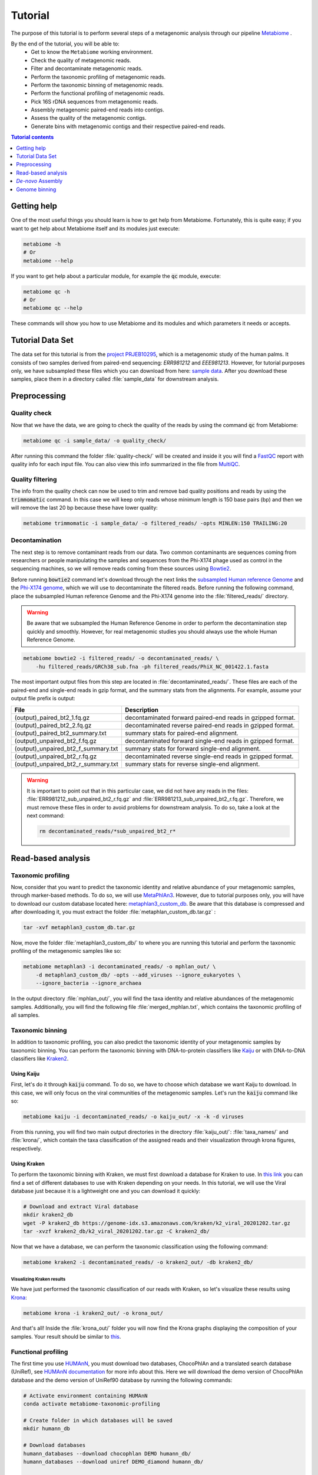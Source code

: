 .. _tutorial:

Tutorial
========

The purpose of this tutorial is to perform several steps of a metagenomic
analysis through our pipeline
`Metabiome <https://github.com/Nesper94/metabiome>`_ .

By the end of the tutorial, you will be able to:
    * Get to know the ``Metabiome`` working environment.
    * Check the quality of metagenomic reads.
    * Filter and decontaminate metagenomic reads.
    * Perform the taxonomic profiling of metagenomic reads.
    * Perform the taxonomic binning of metagenomic reads.
    * Perform the functional profiling of metagenomic reads.
    * Pick 16S rDNA sequences from metagenomic reads.
    * Assembly metagenomic paired-end reads into contigs.
    * Assess the quality of the metagenomic contigs.
    * Generate bins with metagenomic contigs and their respective paired-end reads.

.. contents:: Tutorial contents
    :depth: 1
    :local:

Getting help
************

One of the most useful things you should learn is how to get help from
Metabiome. Fortunately, this is quite easy; if you want to get help about
Metabiome itself and its modules just execute:

.. code-block:: bash

    metabiome -h
    # Or
    metabiome --help

If you want to get help about a particular module, for example the :code:`qc`
module, execute:

.. code-block:: bash

    metabiome qc -h
    # Or
    metabiome qc --help

These commands will show you how to use Metabiome and its modules and which
parameters it needs or accepts.

Tutorial Data Set
*****************

The  data set for this tutorial is from the
`project PRJEB10295 <https://www.ebi.ac.uk/ena/browser/view/PRJEB10295>`_,
which is a metagenomic study of the human palms. It consists of two samples derived
from paired-end sequencing: *ERR981212* and *EEE981213*. However, for tutorial
purposes only, we have subsampled these files which you can download from here:
`sample data <https://drive.google.com/drive/folders/1TxZPUrRVkoRa8rJNHiOx1sm7GdYN__5y?usp=sharing>`_.
After you download these samples, place them in a directory called
:file:`sample_data` for downstream analysis.

Preprocessing
*************

Quality check
-------------

Now that we have the data, we are going to check the quality of the reads by
using the command :code:`qc` from Metabiome:

.. code-block:: bash

    metabiome qc -i sample_data/ -o quality_check/

After running this command the folder :file:`quality-check/` will be created
and inside it you will find a `FastQC <https://www.bioinformatics.babraham.ac.uk/projects/fastqc/>`_
report with quality info for each input file. You can also view this info
summarized in the file from `MultiQC <https://multiqc.info/>`_.

Quality filtering
-----------------

The info from the quality check can now be used to trim and remove bad quality
positions and reads by using the :code:`trimmomatic` command. In this case we
will keep only reads whose minimum length is 150 base pairs (bp) and then we
will remove the last 20 bp because these have lower quality:

.. code-block:: bash

    metabiome trimmomatic -i sample_data/ -o filtered_reads/ -opts MINLEN:150 TRAILING:20

Decontamination
---------------

The next step is to remove contaminant reads from our data. Two common
contaminants are sequences coming from researchers or people manipulating the
samples and sequences from the Phi-X174 phage used as control in the
sequencing machines, so we will remove reads coming from these sources using
`Bowtie2 <http://bowtie-bio.sourceforge.net/bowtie2/index.shtml>`_.

Before running :code:`bowtie2` command let's download through the next links the
`subsampled Human reference Genome <https://drive.google.com/file/d/1f49lWDaX63FefH150PZ_p9FUa5UwE5zk/view?usp=sharing>`_
and the `Phi-X174 genome <https://drive.google.com/file/d/1uRdEzysZCySSkBqp-uEn-Cx5MbsQ5F8n/view?usp=sharing>`_,
which we will use to decontaminate the filtered reads. Before running the following
command, place the subsampled Human reference Genome and the Phi-X174 genome into the :file:`filtered_reads/` directory.


.. warning:: Be aware that we subsampled the Human Reference Genome in order to
    perform the decontamination step quickly and smoothly. However, for real
    metagenomic studies you should always use the whole Human Reference Genome.

.. code-block:: bash

    metabiome bowtie2 -i filtered_reads/ -o decontaminated_reads/ \
        -hu filtered_reads/GRCh38_sub.fna -ph filtered_reads/PhiX_NC_001422.1.fasta

The most important output files from this step are located in
:file:`decontaminated_reads/`. These files are each of the paired-end and
single-end reads in gzip format, and the summary stats from the alignments.
For example, assume your output file prefix is output:

+-------------------------------------+--------------------------------------------------------------+
| File                                | Description                                                  |
+=====================================+==============================================================+
| (output)_paired_bt2_1.fq.gz         | decontaminated forward paired-end reads in gzipped format.   |
+-------------------------------------+--------------------------------------------------------------+
| (output)_paired_bt2_2.fq.gz         | decontaminated reverse paired-end reads in gzipped format.   |
+-------------------------------------+--------------------------------------------------------------+
| (output)_paired_bt2_summary.txt     | summary stats for paired-end alignment.                      |
+-------------------------------------+--------------------------------------------------------------+
| (output)_unpaired_bt2_f.fq.gz       | decontaminated forward single-end reads in gzipped format.   |
+-------------------------------------+--------------------------------------------------------------+
| (output)_unpaired_bt2_f_summary.txt | summary stats for forward single-end alignment.              |
+-------------------------------------+--------------------------------------------------------------+
| (output)_unpaired_bt2_r.fq.gz       | decontaminated reverse single-end reads in gzipped format.   |
+-------------------------------------+--------------------------------------------------------------+
| (output)_unpaired_bt2_r_summary.txt | summary stats for reverse single-end alignment.              |
+-------------------------------------+--------------------------------------------------------------+


.. warning:: It is important to point out that in this particular case,
    we did not have any reads in the files: :file:`ERR981212_sub_unpaired_bt2_r.fq.gz`
    and :file:`ERR981213_sub_unpaired_bt2_r.fq.gz`. Therefore, we must
    remove these files in order to avoid problems for downstream analysis.
    To do so, take a look at the next command:

    .. code-block:: bash

        rm decontaminated_reads/*sub_unpaired_bt2_r*

Read-based analysis
*******************

Taxonomic profiling
-------------------

Now, consider that you want to predict the taxonomic identity and relative
abundance of your metagenomic samples, through marker-based methods. To do so,
we will use `MetaPhlAn3 <https://huttenhower.sph.harvard.edu/metaphlan/>`_.
However, due to tutorial purposes only, you will have to download our custom
database located here: `metaphlan3_custom_db <https://drive.google.com/drive/folders/1xNzSYTjSYlfycDsSC6_QM47y9Yid9Oe5?usp=sharing>`_.
Be aware that this database is compressed and after downloading it, you must
extract the folder :file:`metaphlan_custom_db.tar.gz` :

.. code-block:: bash

    tar -xvf metaphlan3_custom_db.tar.gz

Now, move the folder :file:`metaphlan3_custom_db/` to where you
are running this tutorial and perform the taxonomic profiling of the
metagenomic samples like so:

.. code-block:: bash

    metabiome metaphlan3 -i decontaminated_reads/ -o mphlan_out/ \
        -d metaphlan3_custom_db/ -opts --add_viruses --ignore_eukaryotes \
        --ignore_bacteria --ignore_archaea

In the output directory :file:`mphlan_out/`, you will find the taxa identity and
relative abundances of the metagenomic samples. Additionally, you will find the
following file :file:`merged_mphlan.txt`, which contains the taxonomic profiling
of all samples.


Taxonomic binning
-----------------

In addition to taxonomic profiling, you can also predict the taxonomic identity
of your metagenomic samples by taxonomic binning. You can perform the taxonomic
binning with DNA-to-protein classifiers like `Kaiju <http://kaiju.binf.ku.dk/>`_
or with DNA-to-DNA classifiers like `Kraken2 <https://github.com/DerrickWood/kraken2/wiki>`_.

Using Kaiju
...........

First, let's do it through :code:`kaiju` command. To do so, we have
to choose which database we want Kaiju to download. In this case, we will only
focus on the viral communities of the metagenomic samples. Let's run the
:code:`kaiju` command like so:

.. code-block:: bash

    metabiome kaiju -i decontaminated_reads/ -o kaiju_out/ -x -k -d viruses

From this running, you will find two main output directories in the directory
:file:`kaiju_out/`: :file:`taxa_names/` and :file:`krona/`, which contain
the taxa classification of the assigned reads and their visualization through
krona figures, respectively.

Using Kraken
............

To perform the taxonomic binning with Kraken, we must first download a database
for Kraken to use. In `this link <https://benlangmead.github.io/aws-indexes/k2>`_
you can find a set of different databases to use with Kraken depending on your
needs. In this tutorial, we will use the Viral database just because it is a
lightweight one and you can download it quickly:

.. code-block:: bash

    # Download and extract Viral database
    mkdir kraken2_db
    wget -P kraken2_db https://genome-idx.s3.amazonaws.com/kraken/k2_viral_20201202.tar.gz
    tar -xvzf kraken2_db/k2_viral_20201202.tar.gz -C kraken2_db/

Now that we have a database, we can perform the taxonomic classification using
the following command:

.. code-block:: bash

    metabiome kraken2 -i decontaminated_reads/ -o kraken2_out/ -db kraken2_db/

Visualizing Kraken results
''''''''''''''''''''''''''

We have just performed the taxonomic classification of our reads with Kraken, so
let's visualize these results using `Krona <https://github.com/marbl/Krona/wiki>`_:

.. code-block:: bash

    metabiome krona -i kraken2_out/ -o krona_out/

And that's all! Inside the :file:`krona_out/` folder you will now find the Krona
graphs displaying the composition of your samples. Your result should be
similar to `this <_static/taxonomy.krona.html>`_.

Functional profiling
--------------------

The first time you use `HUMAnN <https://huttenhower.sph.harvard.edu/humann/>`_,
you must download two databases, ChocoPhlAn and a translated search database
(UniRef), see `HUMAnN documentation <https://github.com/biobakery/humann#5-download-the-databases>`_
for more info about this. Here we will download the demo version of ChocoPhlAn
database and the demo version of UniRef90 database by running the following
commands:

.. code-block:: bash

    # Activate environment containing HUMAnN
    conda activate metabiome-taxonomic-profiling

    # Create folder in which databases will be saved
    mkdir humann_db

    # Download databases
    humann_databases --download chocophlan DEMO humann_db/
    humann_databases --download uniref DEMO_diamond humann_db/

    # Deactivate environment
    conda deactivate

After downloading databases we are ready to profile our samples with HUMAnN:

.. code-block:: bash

    metabiome humann -i decontaminated_reads/ -o humann_results/


16S rDNA picking
----------------
Now, lets suppose you want to perform additional analyses based on the 16S rDNA.
The :code:`bbduk` command can pick the 16S rDNA from your metagenomic samples through
`BBDuk <https://jgi.doe.gov/data-and-tools/bbtools/bb-tools-user-guide/bbduk-guide/>`_.
But first, you will need to download the 16S rDNA sequences from the database of
your choice. In this case, we will use our `custom 16S rDNA database of the phylum Firmicutes
<https://drive.google.com/file/d/1dOIgupiE-xpORIR-7jxaTMI63NXQBvdH/view?usp=sharing>`_.
Place this database into a directory called :file:`16S_db` and go ahead and
run :code:`bbduk` command like so:

.. code-block:: bash

    metabiome bbduk -i decontaminated_reads/ -o bbduk_out/ \
        -D 16S_db/Firmicutes_rRNA_16S_silva.fa.gz -opts -Xmx2g

The output of :code:`bbduk` command is located in :file:`bbduk_out/`. This output is
very similar to the `Decontamination section <Decontamination_>`_ output.
However, in this context these files are the metagenomic reads that did
aligned to the Firmicutes 16S rDNA sequences.

*De-novo* Assembly
******************

Genome assembly
---------------

In this step you can use two different assemblers that receive the output from
:code:`bowtie2`: `metaSPAdes <https://cab.spbu.ru/software/spades/>`_ and
`MEGAHIT <https://github.com/voutcn/megahit>`_, in order to obtain contigs.
You can use just the assembler you like the most, or use both as we will do in
this tutorial. To perform the assembly, just run the following commands but keep
present that this may take several minutes so just sit tight!


Using MetaSPAdes
................

.. code-block:: bash

    # metaSPAdes
    metabiome metaspades -i decontaminated_reads/ -o metaspades_assembled_reads/


Using MEGAHIT
.............

.. code-block:: bash

    # MEGAHIT
    metabiome megahit -i decontaminated_reads/ -o megahit_assembled_reads/

.. note::

    By default, Metabiome doesn't perform co-assembly of multiple samples but
    instead it runs individual assemblies for each sample. If you want to
    perform co-assembly of many samples, see :ref:`How to perform co-assembly of
    samples <co-assembly>`.

These output genome draft assemblies are frequently used to perform genome quality assessment
and binning.

Quality assembly
----------------

In order to assess the quality of the assemblies performed in the previous step,
we are going to use `MetaQUAST <http://quast.sourceforge.net/metaquast>`_. The
minimal input for MetaQUAST is a folder with contigs in FASTA format, then
MetaQUAST will search and download reference sequences for you. However, in this
tutorial we will use the Metabiome's ``-opts`` flag (See :ref:`opts-flag`) in
order to give MetaQUAST a reference sequence to compare our contigs. As BeAn
58058 virus was one of the most abundant virus in our samples, we will use its
genome:

.. code-block:: bash

    # Create directory with reference sequence
    mkdir metaquast_ref_seq

    # Download reference genome
    wget -P metaquast_ref_seq ftp://ftp.ncbi.nlm.nih.gov/genomes/refseq/viral/BeAn_58058_virus/latest_assembly_versions/GCF_001907825.1_ViralProj357638/GCF_001907825.1_ViralProj357638_genomic.fna.gz

    # Run MetaQUAST
    metabiome metaquast -i megahit_assembled_reads/ERR981212_sub_paired_bt2/ -o metaquast_out \
        -opts -r metaquast_ref_seqs/GCF_001907825.1_ViralProj357638_genomic.fna.gz

Genome binning
**************

The following step is to generate bins from the previous draft genomes or
contigs. To do so, we will use the contigs from MetaSPAdes's output through three
different binners: `MetaBAT2 <https://bitbucket.org/berkeleylab/metabat/>`_,
`MaxBin2 <https://sourceforge.net/projects/maxbin2/>`_ and
`CONCOCT <https://concoct.readthedocs.io/en/latest/>`_.
Depending on the options you provide, these binners will need the contigs and
the reads that generated those contigs in order to run. In this case, we will
use both files located in the directory :file:`contigs_reads/`.

.. note:: Keep in mind that your contigs must have the same filename as
    their respective paired-end reads. Thus, your :file:`contigs_reads/`
    directory should look like this:

    .. code-block:: bash

        # Contig and their respective paired-end reads of the sample ERR981212
        ERR981212_sub_paired_bt2.fasta
        ERR981212_sub_paired_bt2_1.fq.gz
        ERR981212_sub_paired_bt2_2.fq.gz

        # Contig and their respective paired-end reads of the sample ERR981213
        ERR981213_sub_paired_bt2.fasta
        ERR981213_sub_paired_bt2_1.fq.gz
        ERR981213_sub_paired_bt2_2.fq.gz


Using MetaBAT2
--------------

Let's begin with MetaBAT2, which requires the contigs in gzip format in
order to run. Here is an example of how you should do it before running
:code:`metabat2` command :

.. code-block:: bash

    # Create input directory
    mkdir gzip_contigs

    # Copy contigs to the input directory
    cp contigs_reads/*.fasta gzip_contigs/

    # Compress the contigs in the required gzip format
    gzip gzip_contigs/*.fasta

    # Run MetaBAT2
    metabiome metabat2 -i gzip_contigs/ -o metabat2_out/ \
        -opts -m 1500 --maxP 50 --minS 30 --maxEdges 100 --minClsSize 1000

For example, MetaBAT2 will generate 23 bins from the assembly of
the sample ERR981212, which are located in :file:`metabat2_out/ERR981212_sub_paired_bt2/`.

.. code-block:: bash

    ERR981212_sub_paired_bt2.1.fa
    ERR981212_sub_paired_bt2.2.fa
    ERR981212_sub_paired_bt2.3.fa
    ERR981212_sub_paired_bt2.4.fa
    ......
    ERR981212_sub_paired_bt2.21.fa
    ERR981212_sub_paired_bt2.22.fa
    ERR981212_sub_paired_bt2.23.fa

Using MaxBin2
-------------

The next binner will be MaxBin2. Let's run the command :code:`maxbin2`
like so:

.. code-block:: bash

    metabiome maxbin2 -i contigs_reads/ -o maxbin2_out/ \
        -opts -min_contig_length 500 -prob_threshold 0.6

For example, MaxBin2 will generate just 1 bin and many too-short
bins from the sample ERR981212, which are located in
:file:`maxbin2_out/ERR981212_sub_paired_bt2/` and
:file:`maxbin2_out/ERR981212_sub_paired_bt2/ERR981212_sub_paired_bt2.tooshort`,
respectively.

Using CONCOCT
-------------

Last but not least, let's run :code:`concoct` command like so:

.. code-block:: bash

    metabiome concoct -i contigs_reads/ -o concoct_out/ -opts --no_original_data

For example, CONCOCT will generate 8 bins from the assembly
of the sample ERR981212, which are located in
:file:`concoct_out/fasta_bins/ERR981212_sub_paired_bt2/`:

.. code-block:: bash

    0.fa
    1.fa
    2.fa
    .....
    7.fa
    8.fa

.. note::

    In order to boost the binning process, you can also generate
    read-based coverage files that will help improve the bins,
    see :ref:`How to create read-based coverage files for genome
    binning <boost_binning>`.
